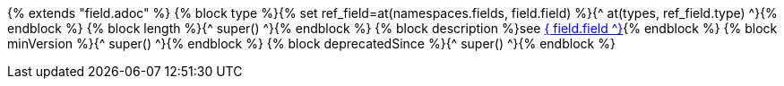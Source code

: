{% extends "field.adoc" %}
{% block type %}{% set ref_field=at(namespaces.fields, field.field) %}{^ at(types, ref_field.type) ^}{% endblock %}
{% block length %}{^ super() ^}{% endblock %}
{% block description %}see <<field_{^ field.field ^},{^ field.field ^}>>{% endblock %}
{% block minVersion %}{^ super() ^}{% endblock %}
{% block deprecatedSince %}{^ super() ^}{% endblock %}
